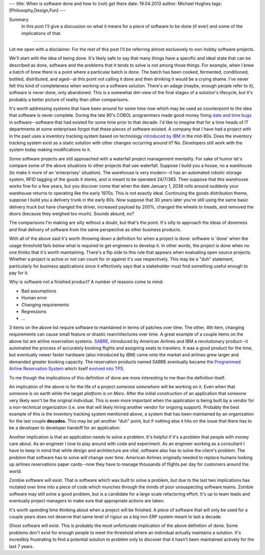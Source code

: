 ---
title: When is software done and how to (not) get there
date: 19.04.2013
author: Michael Hughes
tags: [Philosophy,Design,Fun]
---

Summary
    In this post I'll give a discussion on what it means for a piece of software
    to be done (if ever) and some of the implications of that.

----

Let me open with a disclaimer. For the rest of this post I'll be referring
almost exclusively to non-hobby software projects. 

We'll start with the idea of being done. It's likely safe to say that many things have
a specific and ideal state that can be described as done, software and the problems that
it tends to solve is not among those things. For example, when I brew a
batch of brew there is a point where a particular batch is done. The batch has been cooked,
fermented, conditioned, bottled, distributed, and aged--at this point not calling it done
and then drinking it would be a crying shame. I've never felt this kind of completeness 
when working on a software solution. There's an adage (maybe, enough people refer to it),
software is never done, only abandoned. This is a somewhat dim view of the final stages
of a solution's lifecycle, but it's probably a better picture of reality than other comparisons.

It's worth addressing systems that have been around for some time now which may be used
as counterpoint to the idea that software is never complete. During the late 90's COBOL
programmers made good money fixing `date and time bugs`_ in software--software that had
existed for some time prior to that decade. I'd like to imagine that for a time heads of
IT departments at some enterprises forgot that these pieces of software existed. A company
that I have had a project with in the past uses a inventory tracking system based on
technology `introduced by IBM`_ in the mid-80s. Does the inventory tracking system exist
as a static solution with other changes occurring around it? No. Developers still work
with the system today making modifications to it. 

Some software projects are still approached with a waterfall project management mentality.
For sake of humor let's compare some of the above situations to other projects that use
waterfall. Suppose I build you a house, no a warehouse (to make it more of an 'enterprisey'
situation). The warehouse is very modern--it has an automated robotic storage system, RFID
tagging of the goods it stores, and is meant to be operated 24/7/365. Then suppose that this 
warehouse works fine for a few years, but you discover come that when the date January 1, 2036 
rolls around suddenly your warehouse returns to operating like the early 1970s. This is
not exactly ideal. Continuing the goods distribution theme, suppose I build you a delivery
trunk in the early 80s. Now suppose that 30 years later you're still using the same basic
delivery truck but have changed the driver, increased payload by 200%, changed the wheels to treads, and
removed the doors (because they weighed too much). Sounds absurd, no?

The comparisons I'm making are silly without a doubt, but that's the point. It's silly to
approach the ideas of doneness and final delivery of software from the same perspective
as other business products. 

With all of the above said it's worth throwing down a definition for when a project is done: software is 'done'
when the usage threshold fails below what is required to get engineers to develop it.
In other words, the project is done when no one thinks that it's worth maintaining. There's a flip side to
this rule that appears when evaluating open source projects. Whether a project is active or not can count
for or against it's use respectively. This may be a "duh" statement, particularly for business applications
since it effectively says that a stakeholder must find something useful enough to pay for it. 

Why is software not a finished product? A number of reasons come to mind:

- Bad assumptions
- Human error
- Changing requirements
- Regressions
- ...

3 items on the above list require software to maintained in terms of patches over time. The other,
4th item, changing requirements can cause small feature or drastic rearchitectures over time. A great
example of a couple items on the above list are airline reservation systems. SABRE_, introduced by 
American Airlines and IBM a revolutionary product--it automated the process of accurately booking flights
and assigning seats to travelers. It was a good product for the time, but eventually newer faster
hardware (also introduced by IBM) came onto the market and airlines grew larger and demanded
greater booking capacity. The reservation products named SABRE eventually became the `Programmed
Airline Reservation System`_ which itself `evolved into TPS`_. 

To me though the implications of this definition of done are more interesting to me than the definition itself.

An implication of the above is for the life of a project *someone somewhere* will be working on it. Even when
that someone is on earth while the target `platform is on Mars`. After the
initial construction of an application that someone very likely won't be the original individual. This is even
more important when the application is being built by a vendor for a non-technical organization (i.e. one that 
will likely hiring another vendor for ongoing support). Probably the best example of this is the inventory tracking
system mentioned above, a system that has been maintained by an organization for the last couple **decades.**
This may be yet another "duh" point, but if nothing else it hits on the issue that there has to be a developer 
to developer handoff for an application. 

Another implication is that an application needs to solve a problem. It's helpful if it's a problem that people
with money care about. As an engineer I love to play around with code and experiment. As an engineer working
as a consultant I have to keep in mind that while design and architecture are vital, software also has to solve
the client's problem. The problem that software has to solve *will* change over time. American Airlines originally
needed to replace humans looking up airlines reservations paper cards--now they have to manage thousands of
flights per day for customers around the world.

Zombie software will exist. That is software which was built to solve a problem, but due to the last two
implications has mutated over time into a piece of code which munches through the minds of poor unsuspecting
software teams. Zombie software may still solve a good problem, but is a candidate for a large scale refactoring
effort. It's up to team leads and eventually project managers to make sure that appropriate actions are taken.

It's worth spending time thinking about when a project will be finished. A piece of software that will only be
used for a couple years does not deserve that same level of rigour as a big iron ERP system meant to last a decade.

Ghost software will exist. This is probably the most unfortunate implication of the above definition of done. Some
problems don't exist for enough people to meet the threshold where an individual actually maintains a solution. It's
incredibly frustrating to find a potential solution to problem only to discover that it hasn't been maintained
actively for the last 7 years.




.. _date and time bugs: http://en.wikipedia.org/wiki/Year_2000_problem#Background
.. _introduced by IBM: http://en.wikipedia.org/wiki/IBM_System_i
.. _platform is on Mars: http://www.nasa.gov/home/hqnews/2012/aug/HQ_12-276_Curiosity_Rover_Software_Update.html
.. _SABRE: http://en.wikipedia.org/wiki/Sabre_(computer_system)
.. _Programmed Airline Reservation System: http://en.wikipedia.org/wiki/Programmed_Airline_Reservation_System
.. _Transaction Processing Facility: http://en.wikipedia.org/wiki/Transaction_Processing_Facility
.. _evolved into TPS: http://enterprisesystemsmedia.com/article/tpf-modernizing-the-other-operating-system
